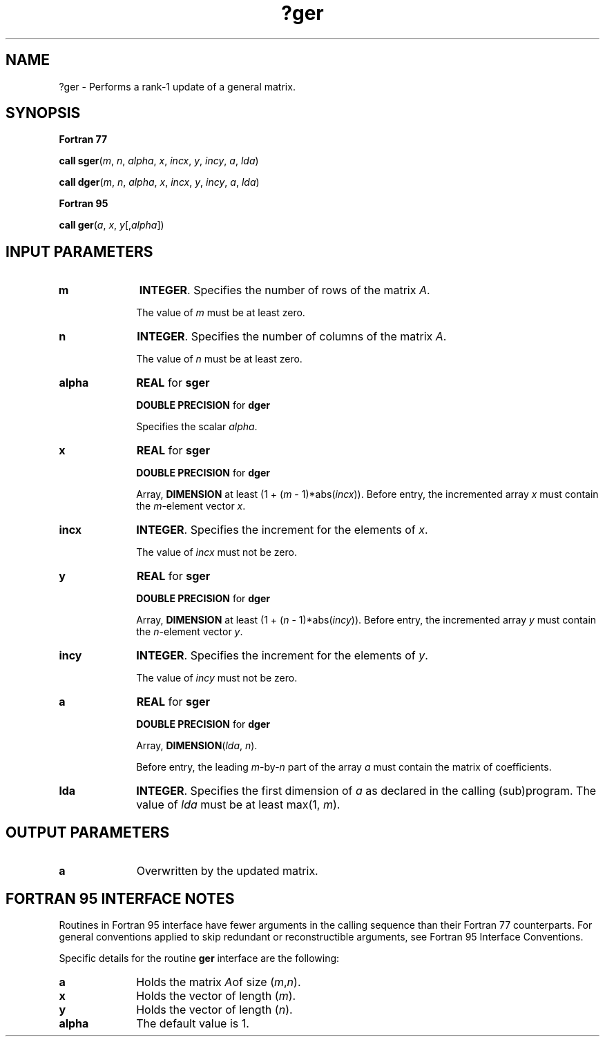 .\" Copyright (c) 2002 \- 2008 Intel Corporation
.\" All rights reserved.
.\"
.TH ?ger 3 "Intel Corporation" "Copyright(C) 2002 \- 2008" "Intel(R) Math Kernel Library"
.SH NAME
?ger \- Performs a rank-1 update of a general matrix.
.SH SYNOPSIS
.PP
.B Fortran 77
.PP
\fBcall sger\fR(\fIm\fR, \fIn\fR, \fIalpha\fR, \fIx\fR, \fIincx\fR, \fIy\fR, \fIincy\fR, \fIa\fR, \fIlda\fR)
.PP
\fBcall dger\fR(\fIm\fR, \fIn\fR, \fIalpha\fR, \fIx\fR, \fIincx\fR, \fIy\fR, \fIincy\fR, \fIa\fR, \fIlda\fR)
.PP
.B Fortran 95
.PP
\fBcall ger\fR(\fIa\fR, \fIx\fR, \fIy\fR[,\fIalpha\fR])
.SH INPUT PARAMETERS

.TP 10
\fBm\fR
.NL
\fBINTEGER\fR. Specifies the number of rows of the matrix \fIA\fR.
.IP
The value of \fIm\fR must be at least zero.
.TP 10
\fBn\fR
.NL
\fBINTEGER\fR. Specifies the number of columns of the matrix \fIA\fR.
.IP
The value of \fIn\fR must be at least zero. 
.TP 10
\fBalpha\fR
.NL
\fBREAL\fR for \fBsger\fR
.IP
\fBDOUBLE PRECISION\fR for \fBdger\fR
.IP
Specifies the scalar \fIalpha\fR. 
.TP 10
\fBx\fR
.NL
\fBREAL\fR for \fBsger\fR
.IP
\fBDOUBLE PRECISION\fR for \fBdger\fR
.IP
Array, \fBDIMENSION\fR at least (1 + (\fIm\fR - 1)*abs(\fIincx\fR)). Before entry, the incremented array \fIx\fR must contain the \fIm\fR-element vector \fIx\fR.
.TP 10
\fBincx\fR
.NL
\fBINTEGER\fR. Specifies the increment for the elements of \fIx\fR.
.IP
The value of \fIincx\fR must not be zero.
.TP 10
\fBy\fR
.NL
\fBREAL\fR for \fBsger\fR
.IP
\fBDOUBLE PRECISION\fR for \fBdger\fR
.IP
Array, \fBDIMENSION\fR at least (1 + (\fIn\fR - 1)*abs(\fIincy\fR)). Before entry, the incremented array \fIy\fR must contain the \fIn\fR-element vector \fIy\fR. 
.TP 10
\fBincy\fR
.NL
\fBINTEGER\fR. Specifies the increment for the elements of \fIy\fR.
.IP
The value of \fIincy\fR must not be zero.
.TP 10
\fBa\fR
.NL
\fBREAL\fR for \fBsger\fR
.IP
\fBDOUBLE PRECISION\fR for \fBdger\fR
.IP
Array, \fBDIMENSION\fR(\fIlda\fR, \fIn\fR).
.IP
Before entry, the leading \fIm\fR-by-\fIn\fR part of the array \fIa\fR must contain the matrix of coefficients.
.TP 10
\fBlda\fR
.NL
\fBINTEGER\fR. Specifies the first dimension of \fIa\fR as declared in the calling (sub)program. The value of \fIlda\fR must be at least max(1, \fIm\fR).
.SH OUTPUT PARAMETERS

.TP 10
\fBa\fR
.NL
Overwritten by the updated matrix.
.SH FORTRAN 95 INTERFACE NOTES
.PP
.PP
Routines in Fortran 95 interface have fewer arguments in the calling sequence than their Fortran 77   counterparts. For general conventions applied to skip redundant or reconstructible arguments, see Fortran 95 Interface Conventions.
.PP
Specific details for the routine \fBger\fR interface are the following:
.TP 10
\fBa\fR
.NL
Holds the matrix \fIA\fRof size (\fIm\fR,\fIn\fR).
.TP 10
\fBx\fR
.NL
Holds the vector of length (\fIm\fR).
.TP 10
\fBy\fR
.NL
Holds the vector of length (\fIn\fR).
.TP 10
\fBalpha\fR
.NL
The default value is 1.
